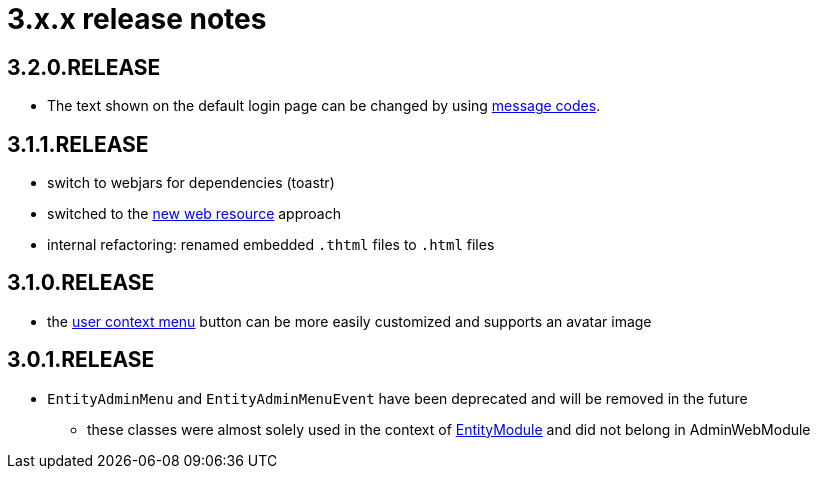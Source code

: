 = 3.x.x release notes

[#3-2-0]
== 3.2.0.RELEASE
* The text shown on the default login page can be changed by using xref:customizing/message-codes.adoc[message codes].


[#3-1-1]
== 3.1.1.RELEASE

* switch to webjars for dependencies (toastr)
* switched to the xref:across:across-web:web-views/web-resources.adoc[new web resource] approach
* internal refactoring: renamed embedded `.thtml` files to `.html` files

[#3-1-0]
== 3.1.0.RELEASE

* the xref:building/user-context-menu.adoc[user context menu] button can be more easily customized and supports an avatar image

[#3-0-1]
== 3.0.1.RELEASE

* `EntityAdminMenu` and `EntityAdminMenuEvent` have been deprecated and will be removed in the future
** these classes were almost solely used in the context of link:{url-EntityModule}[EntityModule] and did not belong in AdminWebModule
